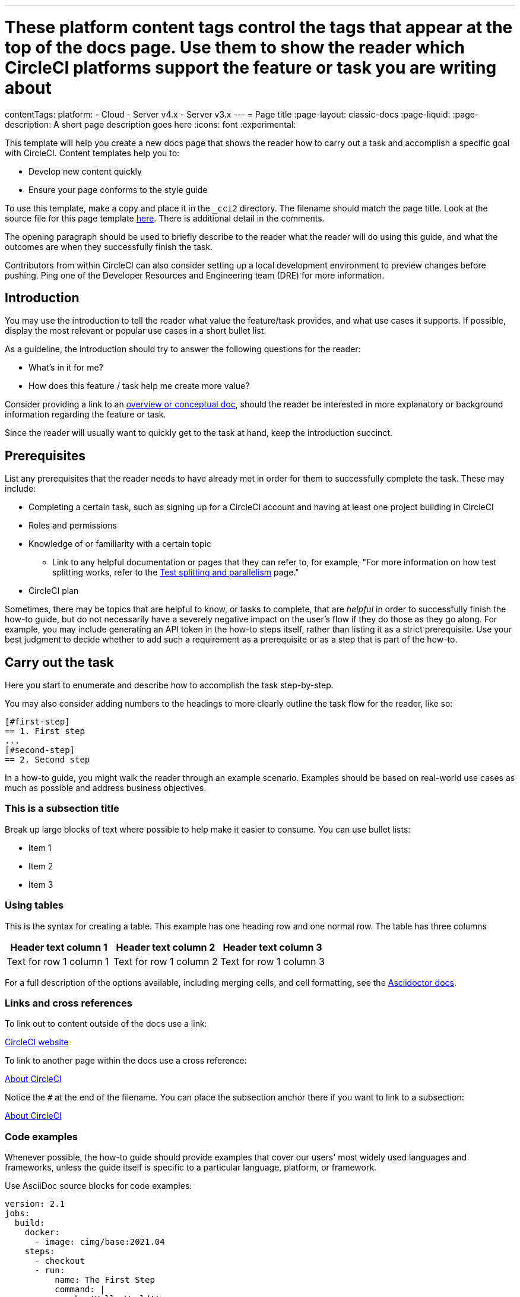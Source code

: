 ---
# These platform content tags control the tags that appear at the top of the docs page. Use them to show the reader which CircleCI platforms support the feature or task you are writing about
contentTags:
  platform:
  - Cloud
  - Server v4.x
  - Server v3.x
---
// The page title for a how-to guide should be concise yet descriptive. It immediately tells the reader at a glance what will be accomplished.
= Page title
:page-layout: classic-docs
:page-liquid:
:page-description: A short page description goes here
:icons: font
:experimental:

////
Some notes on attributes

:page-liquid: - ensures that all liquid tags are processed before rendering the content. More info here: https://github.com/asciidoctor/jekyll-asciidoc/blob/89b8f55f5312e4a0f1bca496bd9217d53d5b21dd/docs/modules/ROOT/pages/liquid.adoc

:icons: font - enables the use of font awesome icons https://docs.asciidoctor.org/asciidoc/latest/macros/icons-font/

:experimental: allows access to asciidoc macros, more info here: https://docs.asciidoctor.org/asciidoc/latest/macros/ui-macros/

////

This template will help you create a new docs page that shows the reader how to carry out a task and accomplish a specific goal with CircleCI. Content templates help you to:

* Develop new content quickly
* Ensure your page conforms to the style guide

To use this template, make a copy and place it in the `_cci2` directory. The filename should match the page title. Look at the source file for this page template link:https://github.com/circleci/circleci-docs/blob/master/jekyll/_cci2/template/template-how-to.adoc?plain=1[here]. There is additional detail in the comments.

The opening paragraph should be used to briefly describe to the reader what the reader will do using this guide, and what the outcomes are when they successfully finish the task.

Contributors from within CircleCI can also consider setting up a local development environment to preview changes before pushing. Ping one of the Developer Resources and Engineering team (DRE) for more information.

[#introduction]
== Introduction

You may use the introduction to tell the reader what value the feature/task provides, and what use cases it supports. If possible, display the most relevant or popular use cases in a short bullet list. 

As a guideline, the introduction should try to answer the following questions for the reader:

* What’s in it for me?
* How does this feature / task help me create more value?

Consider providing a link to an xref:template-conceptual#[overview or conceptual doc], should the reader be interested in more explanatory or background information regarding the feature or task.

Since the reader will usually want to quickly get to the task at hand, keep the introduction succinct.

[#prerequisites]
== Prerequisites

List any prerequisites that the reader needs to have already met in order for them to successfully complete the task. These may include:

// The following will render as an unordered (bullet) list

* Completing a certain task, such as signing up for a CircleCI account and having at least one project building in CircleCI
* Roles and permissions
* Knowledge of or familiarity with a certain topic
// This renders as a nested item
** Link to any helpful documentation or pages that they can refer to, for example, "For more information on how test splitting works, refer to the xref:https://circleci.com/docs/parallelism-faster-jobs#[Test splitting and parallelism] page."
* CircleCI plan

Sometimes, there may be topics that are helpful to know, or tasks to complete, that are _helpful_ in order to successfully finish the how-to guide, but do not necessarily have a severely negative impact on the user's flow if they do those as they go along. For example, you may include generating an API token in the how-to steps itself, rather than listing it as a strict prerequisite. Use your best judgment to decide whether to add such a requirement as a prerequisite or as a step that is part of the how-to.

// The section headings in which you outline the steps should be in an active voice
[#carry-out-the-task]
== Carry out the task

Here you start to enumerate and describe how to accomplish the task step-by-step.

You may also consider adding numbers to the headings to more clearly outline the task flow for the reader, like so:

[source]
----
[#first-step]
== 1. First step
...
[#second-step]
== 2. Second step
----

In a how-to guide, you might walk the reader through an example scenario. Examples should be based on real-world use cases as much as possible and address business objectives.

[#this-is-a-subsection-title]
=== This is a subsection title

Break up large blocks of text where possible to help make it easier to consume. You can use bullet lists:

* Item 1
* Item 2
* Item 3

[#using-tables]
=== Using tables

This is the syntax for creating a table. This example has one heading row and one normal row. The table has three columns

[.table.table-striped]
[cols=3*, options="header", stripes=even]
|===
|Header text column 1
|Header text column 2
|Header text column 3

|Text for row 1 column 1
|Text for row 1 column 2
|Text for row 1 column 3
|===

For a full description of the options available, including merging cells, and cell formatting, see the link:https://docs.asciidoctor.org/asciidoc/latest/tables/build-a-basic-table/[Asciidoctor docs].

[#links-and-cross-references]
=== Links and cross references

To link out to content outside of the docs use a link:

link:https://circleci.com/[CircleCI website]

To link to another page within the docs use a cross reference:

xref:../about-circleci#[About CircleCI]

Notice the `#` at the end of the filename. You can place the subsection anchor there if you want to link to a subsection:

xref:../about-circleci#learn-more[About CircleCI]

[#code-examples]
=== Code examples

Whenever possible, the how-to guide should provide examples that cover our users' most widely used languages and frameworks, unless the guide itself is specific to a particular language, platform, or framework.

Use AsciiDoc source blocks for code examples:

[source,yaml]
----
version: 2.1
jobs:
  build:
    docker:
      - image: cimg/base:2021.04
    steps:
      - checkout
      - run:
          name: The First Step
          command: |
            echo 'Hello World!'
            echo 'This is the delivery pipeline'
      - run:
          name: The Second Step
          command: |
            ls -al
            echo '^^^The files in your repo^^^'
----

[#banners]
=== Banners

In technical writing we use _admonitions_ to create blocks of content that stand out from the main flow of text. Outside the docs team we usually refer to these as _banners_. Currently we have the option to include notes, cautions, and warnings, as follows:

NOTE: **Need to add a note?** This is how to do it

CAUTION: **Need to add a caution?** This is how to do it

WARNING: **Need to add a warning?** This is how to do it

We try to use a short section in bold at the start of the admonition to try to attract the readers attention.

For more information, see xref:../style/formatting/#using-notes-tips-cautions-warnings[the CircleCI style guide].

[#next-steps]
== Next steps

// Here you can inlude links to other pages in docs or the blog etc. where the reader should head next.
* xref:../benefits-of-circleci#[Benefits of CircleCI]
* xref:../concepts#[CircleCI concepts]
